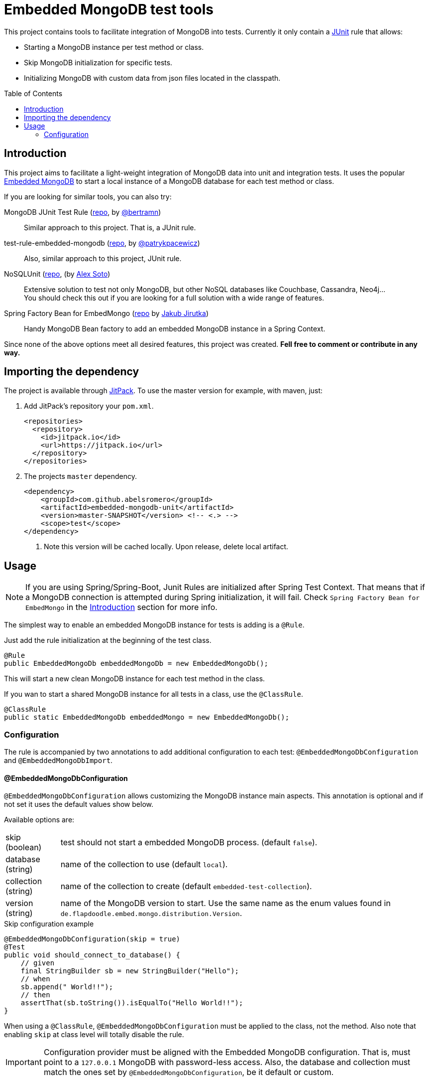 = Embedded MongoDB test tools
:icons: font
:toc: preamble
:config-annotation: @EmbeddedMongoDbConfiguration
:import-annotation: @EmbeddedMongoDbImport
// GitHub customization
ifdef::env-github[]
:badges:
:tag: master
:!toc-title:
:tip-caption: :bulb:
:note-caption: :paperclip:
:important-caption: :heavy_exclamation_mark:
:caution-caption: :fire:
:warning-caption: :warning:
endif::[]

// Badges
ifdef::badges[]
image:https://jitpack.io/v/abelsromero/embedded-mongodb-unit.svg[link="https://jitpack.io/#abelsromero/embedded-mongodb-unit"]
endif::[]

This project contains tools to facilitate integration of MongoDB into tests.
Currently it only contain a link:https://github.com/junit-team/junit4/wiki/rules[JUnit] rule that allows:

* Starting a MongoDB instance per test method or class.
* Skip MongoDB initialization for specific tests.
* Initializing MongoDB with custom data from json files located in the classpath.

== Introduction

This project aims to facilitate a light-weight integration of MongoDB data into unit and integration tests.
It uses the popular link:https://github.com/flapdoodle-oss/de.flapdoodle.embed.mongo[Embedded MongoDB] to start a local instance of a MongoDB database for each test method or class.

If you are looking for similar tools, you can also try:

MongoDB JUnit Test Rule (link:https://github.com/bertramn/mongodb-junit-test[repo], by link:https://github.com/bertramn[@bertramn])::
Similar approach to this project.
That is, a JUnit rule.

test-rule-embedded-mongodb (link:https://github.com/patrykpacewicz/test-rule-embedded-mongodb[repo], by link:https://github.com/patrykpacewicz[@patrykpacewicz])::
Also, similar approach to this project, JUnit rule.

NoSQLUnit (link:https://github.com/lordofthejars/nosql-unit[repo], (by link:https://github.com/lordofthejars[Alex Soto])::
Extensive solution to test not only MongoDB, but other NoSQL databases like Couchbase, Cassandra, Neo4j... +
You should check this out if you are looking for a full solution with a wide range of features.

Spring Factory Bean for EmbedMongo (link:https://github.com/jirutka/embedmongo-spring[repo] by link:https://github.com/jirutka[Jakub Jirutka])::
Handy MongoDB Bean factory to add an embedded MongoDB instance in a Spring Context.

Since none of the above options meet all desired features, this project was created.
*Fell free to comment or contribute in any way.*

== Importing the dependency

The project is available through link:https://jitpack.io/#abelsromero/embedded-mongodb-unit[JitPack].
To use the master version for example, with maven, just:

. Add JitPack's repository your `pom.xml`.
+
[source,xml]
----
<repositories>
  <repository>
    <id>jitpack.io</id>
    <url>https://jitpack.io</url>
  </repository>
</repositories>
----

. The projects `master` dependency.
+
[source,xml]
----
<dependency>
    <groupId>com.github.abelsromero</groupId>
    <artifactId>embedded-mongodb-unit</artifactId>
    <version>master-SNAPSHOT</version> <!-- <.> -->
    <scope>test</scope>
</dependency>
----
<.> Note this version will be cached locally.
Upon release, delete local artifact.

== Usage

[NOTE]
====
If you are using Spring/Spring-Boot, Junit Rules are initialized after Spring Test Context.
That means that if a MongoDB connection is attempted during Spring initialization, it will fail.
Check `Spring Factory Bean for EmbedMongo` in the <<Introduction>> section for more info.
====

The simplest way to enable an embedded MongoDB instance for tests is adding is a `@Rule`.

Just add the rule initialization at the beginning of the test class.

[source,java]
----
@Rule
public EmbeddedMongoDb embeddedMongoDb = new EmbeddedMongoDb();
----

This will start a new clean MongoDB instance for each test method in the class.

If you wan to start a shared MongoDB instance for all tests in a class, use the `@ClassRule`.

[source,java]
----
@ClassRule
public static EmbeddedMongoDb embeddedMongo = new EmbeddedMongoDb();
----

=== Configuration

The rule is accompanied by two annotations to add additional configuration to each test: `{config-annotation}` and `{import-annotation}`.

==== {config-annotation}

`{config-annotation}` allows customizing the MongoDB instance main aspects.
This annotation is optional and if not set it uses the default values show below.

Available options are:

[horizontal]
skip (boolean):: test should not start a embedded MongoDB process. (default `false`).
database (string):: name of the collection to use (default `local`).
collection (string):: name of the collection to create (default `embedded-test-collection`).
version (string):: name of the MongoDB version to start.
Use the same name as the enum values found in `de.flapdoodle.embed.mongo.distribution.Version`.

[source,java,subs=attributes+]
.Skip configuration example
----
{config-annotation}(skip = true)
@Test
public void should_connect_to_database() {
    // given
    final StringBuilder sb = new StringBuilder("Hello");
    // when
    sb.append(" World!!");
    // then
    assertThat(sb.toString()).isEqualTo("Hello World!!");
}
----

When using a `@ClassRule`, `{config-annotation}` must be applied to the class, not the method.
Also note that enabling `skip` at class level will totally disable the rule.

[IMPORTANT]
====
Configuration provider must be aligned with the Embedded MongoDB configuration.
That is, must point to a `127.0.0.1` MongoDB with password-less access.
Also, the database and collection must match the ones set by `{config-annotation}`, be it default or custom.
====

==== {import-annotation}

The import annotation allows importing JSON formatted data from a file located in the project classpath.
Same as `{config-annotation}`, it can be applied to a method or class depending on whether the rule has been applied as `@Rule` or `@ClassRule`.

Available options are:

[horizontal]
file (string):: relative path to a JSON file located in the classpath. (default `""`).
jsonArray (boolean):: enables support to load data in JSON array format.
By default, data can be format as individual JSON documents, no need for comas or brackets (default `false`).

[NOTE]
====
Options match the functionality of original mongoimport` tool:.
In case of doubt, reference to https://docs.mongodb.com/manual/reference/program/mongoimport/.
====

[source,java,subs=attributes+]
.File data import example
----
{import-annotation}(file = "data.json")
@Test
public void should_connect_to_database() {
    // given
    final StringBuilder sb = new StringBuilder("Hello");
    // when:
    sb.append(" World!!");
    // then
    assertThat(sb.toString()).isEqualTo("Hello World!!");
}
----
